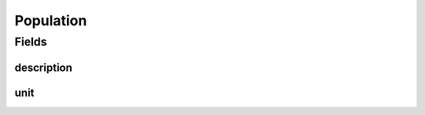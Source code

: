 .. java:import:: javax.validation.constraints NotNull

.. java:import:: eu.dzhw.fdz.metadatamanagement.surveymanagement.domain.validation ValidUnitValue

.. java:import:: org.javers.core.metamodel.annotation ValueObject

.. java:import:: eu.dzhw.fdz.metadatamanagement.common.domain I18nString

.. java:import:: eu.dzhw.fdz.metadatamanagement.common.domain.validation I18nStringEntireNotEmpty

.. java:import:: eu.dzhw.fdz.metadatamanagement.common.domain.validation I18nStringSize

.. java:import:: eu.dzhw.fdz.metadatamanagement.common.domain.validation StringLengths

.. java:import:: lombok AllArgsConstructor

.. java:import:: lombok Builder

.. java:import:: lombok Data

.. java:import:: lombok NoArgsConstructor

Population
==========

.. java:package:: eu.dzhw.fdz.metadatamanagement.surveymanagement.domain
   :noindex:

.. java:type:: @NoArgsConstructor @Data @AllArgsConstructor @Builder @ValueObject public class Population

   Details of the population of a \ :java:ref:`Survey`\ .

Fields
------
description
^^^^^^^^^^^

.. java:field:: @NotNull @I18nStringEntireNotEmpty @I18nStringSize private I18nString description
   :outertype: Population

   A description of the population. It must be specified in all languages and it must not contain more than 2048 characters.

unit
^^^^

.. java:field:: @NotNull @ValidUnitValue private I18nString unit
   :outertype: Population

   Unit type. Mandatory field which only allows values specified by VFDB.

   **See also:** \ `GNERD: Survey Unit Educational Research (Version 1.0) <https://mdr.iqb.hu-berlin.de/#/catalog/94d1ae4f-a441-c728-4a03-adb0eb4604af>`_\


